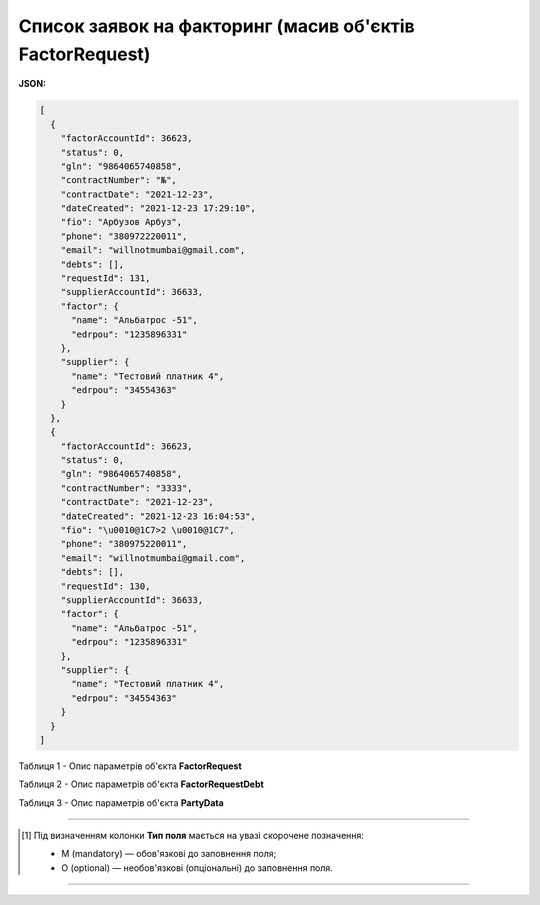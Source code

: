 #########################################################################
**Список заявок на факторинг (масив об'єктів FactorRequest)**
#########################################################################

**JSON:**

.. code:: json

	[
	  {
	    "factorAccountId": 36623,
	    "status": 0,
	    "gln": "9864065740858",
	    "contractNumber": "№",
	    "contractDate": "2021-12-23",
	    "dateCreated": "2021-12-23 17:29:10",
	    "fio": "Арбузов Арбуз",
	    "phone": "380972220011",
	    "email": "willnotmumbai@gmail.com",
	    "debts": [],
	    "requestId": 131,
	    "supplierAccountId": 36633,
	    "factor": {
	      "name": "Альбатрос -51",
	      "edrpou": "1235896331"
	    },
	    "supplier": {
	      "name": "Тестовий платник 4",
	      "edrpou": "34554363"
	    }
	  },
	  {
	    "factorAccountId": 36623,
	    "status": 0,
	    "gln": "9864065740858",
	    "contractNumber": "3333",
	    "contractDate": "2021-12-23",
	    "dateCreated": "2021-12-23 16:04:53",
	    "fio": "\u0010@1C7>2 \u0010@1C7",
	    "phone": "380975220011",
	    "email": "willnotmumbai@gmail.com",
	    "debts": [],
	    "requestId": 130,
	    "supplierAccountId": 36633,
	    "factor": {
	      "name": "Альбатрос -51",
	      "edrpou": "1235896331"
	    },
	    "supplier": {
	      "name": "Тестовий платник 4",
	      "edrpou": "34554363"
	    }
	  }
	]

Таблиця 1 - Опис параметрів об'єкта **FactorRequest**

.. csv-table:: 
  :file: for_csv/FactorRequest.csv
  :widths:  1, 5, 19, 41
  :header-rows: 1
  :stub-columns: 0

Таблиця 2 - Опис параметрів об'єкта **FactorRequestDebt**

.. csv-table:: 
  :file: for_csv/FactorRequestDebt.csv
  :widths:  1, 5, 19, 41
  :header-rows: 1
  :stub-columns: 0

Таблиця 3 - Опис параметрів об'єкта **PartyData**

.. csv-table:: 
  :file: for_csv/PartyData.csv
  :widths:  1, 5, 19, 41
  :header-rows: 1
  :stub-columns: 0

-------------------------

.. [#] Під визначенням колонки **Тип поля** мається на увазі скорочене позначення:

   * M (mandatory) — обов'язкові до заповнення поля;
   * O (optional) — необов'язкові (опціональні) до заповнення поля.

-------------------------














